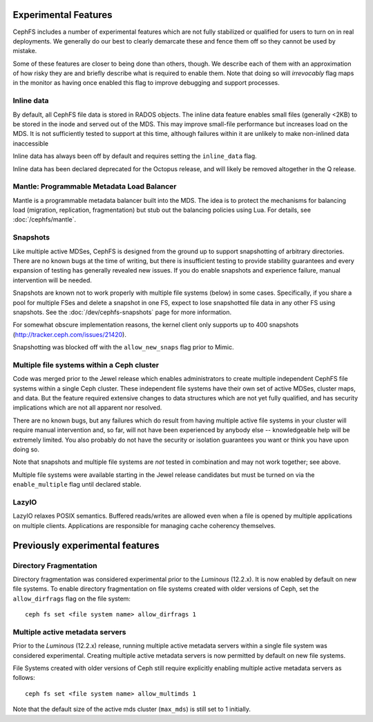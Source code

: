 
Experimental Features
=====================

CephFS includes a number of experimental features which are not fully stabilized
or qualified for users to turn on in real deployments. We generally do our best
to clearly demarcate these and fence them off so they cannot be used by mistake.

Some of these features are closer to being done than others, though. We describe
each of them with an approximation of how risky they are and briefly describe
what is required to enable them. Note that doing so will *irrevocably* flag maps
in the monitor as having once enabled this flag to improve debugging and
support processes.

Inline data
-----------
By default, all CephFS file data is stored in RADOS objects. The inline data
feature enables small files (generally <2KB) to be stored in the inode
and served out of the MDS. This may improve small-file performance but increases
load on the MDS. It is not sufficiently tested to support at this time, although
failures within it are unlikely to make non-inlined data inaccessible

Inline data has always been off by default and requires setting
the ``inline_data`` flag.

Inline data has been declared deprecated for the Octopus release, and will
likely be removed altogether in the Q release.

Mantle: Programmable Metadata Load Balancer
-------------------------------------------

Mantle is a programmable metadata balancer built into the MDS. The idea is to
protect the mechanisms for balancing load (migration, replication,
fragmentation) but stub out the balancing policies using Lua. For details, see
:doc:`/cephfs/mantle`.

Snapshots
---------
Like multiple active MDSes, CephFS is designed from the ground up to support
snapshotting of arbitrary directories. There are no known bugs at the time of
writing, but there is insufficient testing to provide stability guarantees and
every expansion of testing has generally revealed new issues. If you do enable
snapshots and experience failure, manual intervention will be needed.

Snapshots are known not to work properly with multiple file systems (below) in
some cases. Specifically, if you share a pool for multiple FSes and delete
a snapshot in one FS, expect to lose snapshotted file data in any other FS using
snapshots. See the :doc:`/dev/cephfs-snapshots` page for more information.

For somewhat obscure implementation reasons, the kernel client only supports up
to 400 snapshots (http://tracker.ceph.com/issues/21420).

Snapshotting was blocked off with the ``allow_new_snaps`` flag prior to Mimic.

Multiple file systems within a Ceph cluster
-------------------------------------------
Code was merged prior to the Jewel release which enables administrators
to create multiple independent CephFS file systems within a single Ceph cluster.
These independent file systems have their own set of active MDSes, cluster maps,
and data. But the feature required extensive changes to data structures which
are not yet fully qualified, and has security implications which are not all
apparent nor resolved.

There are no known bugs, but any failures which do result from having multiple
active file systems in your cluster will require manual intervention and, so far,
will not have been experienced by anybody else -- knowledgeable help will be
extremely limited. You also probably do not have the security or isolation
guarantees you want or think you have upon doing so.

Note that snapshots and multiple file systems are *not* tested in combination
and may not work together; see above.

Multiple file systems were available starting in the Jewel release candidates
but must be turned on via the ``enable_multiple`` flag until declared stable.

LazyIO
------
LazyIO relaxes POSIX semantics. Buffered reads/writes are allowed even when a
file is opened by multiple applications on multiple clients. Applications are
responsible for managing cache coherency themselves.

Previously experimental features
================================

Directory Fragmentation
-----------------------

Directory fragmentation was considered experimental prior to the *Luminous*
(12.2.x).  It is now enabled by default on new file systems.  To enable directory
fragmentation on file systems created with older versions of Ceph, set
the ``allow_dirfrags`` flag on the file system:

::

    ceph fs set <file system name> allow_dirfrags 1

Multiple active metadata servers
--------------------------------

Prior to the *Luminous* (12.2.x) release, running multiple active metadata
servers within a single file system was considered experimental.  Creating
multiple active metadata servers is now permitted by default on new
file systems.

File Systems created with older versions of Ceph still require explicitly
enabling multiple active metadata servers as follows:

::

    ceph fs set <file system name> allow_multimds 1

Note that the default size of the active mds cluster (``max_mds``) is
still set to 1 initially.

